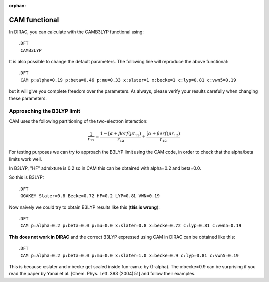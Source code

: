 :orphan:
 

CAM functional
==============

In DIRAC, you can calculate with the CAMB3LYP functional using::

  .DFT
   CAMB3LYP

It is also possible to change the default parameters. The following line
will reproduce the above functional::

  .DFT
   CAM p:alpha=0.19 p:beta=0.46 p:mu=0.33 x:slater=1 x:becke=1 c:lyp=0.81 c:vwn5=0.19

but it will give you complete freedom over the parameters.  As always, please
verify your results carefully when changing these parameters.


Approaching the B3LYP limit
---------------------------

CAM uses the following partitioning of the two-electron interaction:

.. math::

   \frac{1}{r_{12}} = \frac{1 - [\alpha + \beta erf (\mu r_{12})}{r_{12}}
                    + \frac{    [\alpha + \beta erf (\mu r_{12})}{r_{12}}

For testing purposes we can try to approach the B3LYP limit
using the CAM code, in order to check that the alpha/beta limits work well.

In B3LYP, "HF" admixture is 0.2 so in CAM this can be obtained with  
alpha=0.2 and beta=0.0.

So this is B3LYP::

  .DFT
   GGAKEY Slater=0.8 Becke=0.72 HF=0.2 LYP=0.81 VWN=0.19

Now naively we could try to obtain B3LYP results like this (**this is wrong**)::

  .DFT
   CAM p:alpha=0.2 p:beta=0.0 p:mu=0.0 x:slater=0.8 x:becke=0.72 c:lyp=0.81 c:vwn5=0.19

**This does not work in DIRAC** and the correct B3LYP expressed using CAM in DIRAC can be obtained
like this::

  .DFT
   CAM p:alpha=0.2 p:beta=0.0 p:mu=0.0 x:slater=1.0 x:becke=0.9 c:lyp=0.81 c:vwn5=0.19

This is because x:slater and x:becke get scaled inside fun-cam.c by (1-alpha).
The x:becke=0.9 can be surprising if you read the paper by Yanai et al. [Chem.
Phys. Lett. 393 (2004) 51] and follow their examples.
